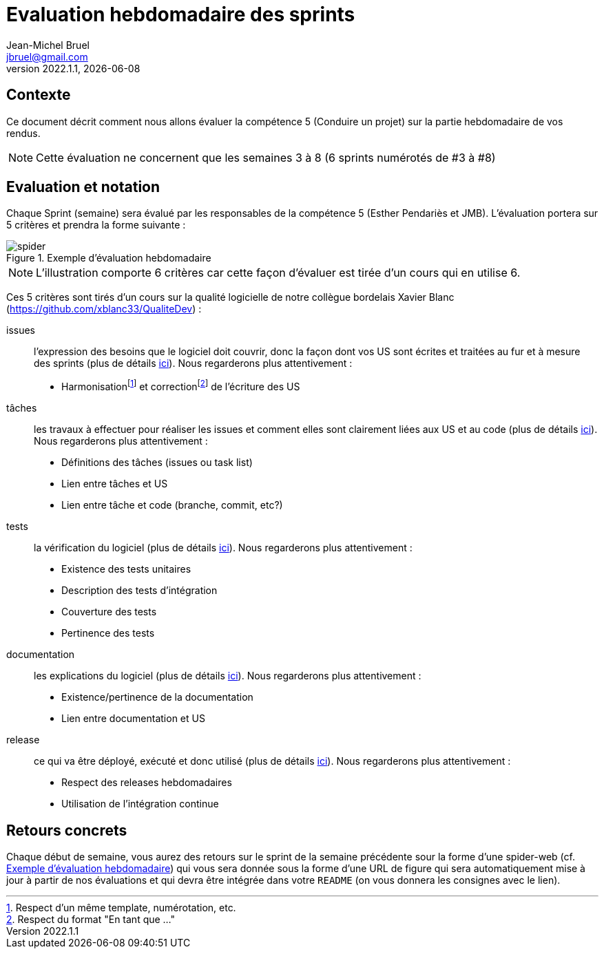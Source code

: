 // ------------------------------------------
//  Created by Jean-Michel Bruel on 2022-12.
//  Copyright (c) 2022 IRIT/U. Toulouse. All rights reserved.
// ------------------------------------------
= Evaluation hebdomadaire des sprints
Jean-Michel Bruel <jbruel@gmail.com>
v2022.1.1, {localdate}
:status: bottom
:inclusion:
:experimental:
// ------------------------------------------
//include::../definitions.txt[]
:icons: font
:imagesdir: images
//:prof:
:bitlysiteurl: http://bit.ly/jmb-mpa
:quizgame: https://github.com/ufukozdogan/java-swing-quizgame

:csv: https://fr.wikipedia.org/wiki/Comma-separated_values[CSV]
:json: https://en.wikipedia.org/wiki/JSON[JSON]
:must: MUST
:should: SHOULD
:could: COULD

//-------------------- Warning si correction -----------
ifdef::prof[]
[IMPORTANT]
.icon:graduation-cap[] Version corrigée
=====
Cette version comporte des indications pour les
réponses aux exercices.
=====
endif::prof[]

== Contexte

Ce document décrit comment nous allons évaluer la compétence 5 (Conduire un projet) sur la partie hebdomadaire de vos rendus.

[NOTE]
=====
Cette évaluation ne concernent que les semaines 3 à 8 (6 sprints numérotés de #3 à #8)
=====

== Evaluation et notation

Chaque Sprint (semaine) sera évalué par les responsables de la compétence 5 (Esther Pendariès et JMB).
L'évaluation portera sur 5 critères et prendra la forme suivante :

[[spider]]
.Exemple d'évaluation hebdomadaire
image::spider.png[pdfwidth=300%"]

NOTE: L'illustration comporte 6 critères car cette façon d'évaluer est tirée d'un cours qui en utilise 6.

Ces 5 critères sont tirés d'un cours sur la qualité logicielle de notre 
collègue bordelais Xavier Blanc (https://github.com/xblanc33/QualiteDev) : 

issues:: 
l'expression des besoins que le logiciel doit couvrir, donc la façon dont vos US sont écrites et traitées au fur et à mesure des sprints (plus de détails link:https://github.com/xblanc33/QualiteDev/blob/master/issue[ici]). Nous regarderons plus attentivement :
+
- Harmonisationfootnote:[Respect d'un même template, numérotation, etc.] et correctionfootnote:[Respect du format "En tant que ..."] de l'écriture des US

tâches:: les travaux à effectuer pour réaliser les issues et comment elles sont clairement liées aux US et au code (plus de détails link:https://github.com/xblanc33/QualiteDev/blob/master/tache[ici]). Nous regarderons plus attentivement :
+
- Définitions des tâches (issues ou task list)
- Lien entre tâches et US
- Lien entre tâche et code (branche, commit, etc?)

tests:: la vérification du logiciel (plus de détails link:https://github.com/xblanc33/QualiteDev/blob/master/test[ici]). Nous regarderons plus attentivement :
+
- Existence des tests unitaires
- Description des tests d'intégration
- Couverture des tests
- Pertinence des tests

documentation:: les explications du logiciel (plus de détails link:https://github.com/xblanc33/QualiteDev/blob/master/doc[ici]). Nous regarderons plus attentivement :
+
- Existence/pertinence de la documentation
- Lien entre documentation et US

release:: ce qui va être déployé, exécuté et donc utilisé (plus de détails link:https://github.com/xblanc33/QualiteDev/blob/master/release[ici]). Nous regarderons plus attentivement :
+
- Respect des releases hebdomadaires
- Utilisation de l'intégration continue

== Retours concrets

Chaque début de semaine, vous aurez des retours sur le sprint de la semaine précédente sour la forme d'une spider-web (cf. <<spider>>) qui vous sera donnée sous la forme d'une URL de figure qui sera automatiquement mise à jour à partir de nos évaluations et qui devra être intégrée dans votre `README` (on vous donnera les consignes avec le lien).

